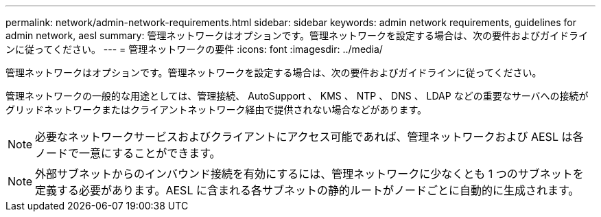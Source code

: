 ---
permalink: network/admin-network-requirements.html 
sidebar: sidebar 
keywords: admin network requirements, guidelines for admin network, aesl 
summary: 管理ネットワークはオプションです。管理ネットワークを設定する場合は、次の要件およびガイドラインに従ってください。 
---
= 管理ネットワークの要件
:icons: font
:imagesdir: ../media/


[role="lead"]
管理ネットワークはオプションです。管理ネットワークを設定する場合は、次の要件およびガイドラインに従ってください。

管理ネットワークの一般的な用途としては、管理接続、 AutoSupport 、 KMS 、 NTP 、 DNS 、 LDAP などの重要なサーバへの接続がグリッドネットワークまたはクライアントネットワーク経由で提供されない場合などがあります。


NOTE: 必要なネットワークサービスおよびクライアントにアクセス可能であれば、管理ネットワークおよび AESL は各ノードで一意にすることができます。


NOTE: 外部サブネットからのインバウンド接続を有効にするには、管理ネットワークに少なくとも 1 つのサブネットを定義する必要があります。AESL に含まれる各サブネットの静的ルートがノードごとに自動的に生成されます。
